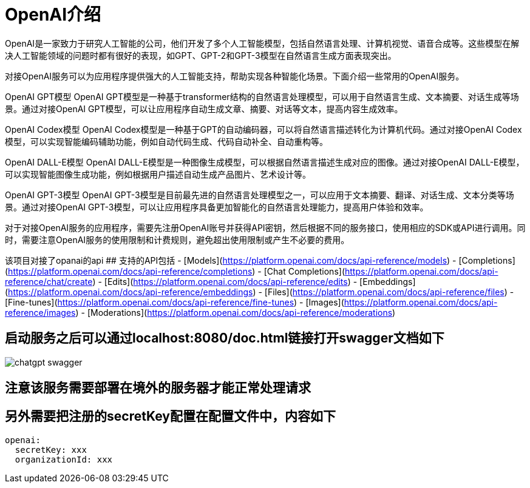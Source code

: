 # OpenAI介绍
OpenAI是一家致力于研究人工智能的公司，他们开发了多个人工智能模型，包括自然语言处理、计算机视觉、语音合成等。这些模型在解决人工智能领域的问题时都有很好的表现，如GPT、GPT-2和GPT-3模型在自然语言生成方面表现突出。

对接OpenAI服务可以为应用程序提供强大的人工智能支持，帮助实现各种智能化场景。下面介绍一些常用的OpenAI服务。

OpenAI GPT模型
OpenAI GPT模型是一种基于transformer结构的自然语言处理模型，可以用于自然语言生成、文本摘要、对话生成等场景。通过对接OpenAI GPT模型，可以让应用程序自动生成文章、摘要、对话等文本，提高内容生成效率。

OpenAI Codex模型
OpenAI Codex模型是一种基于GPT的自动编码器，可以将自然语言描述转化为计算机代码。通过对接OpenAI Codex模型，可以实现智能编码辅助功能，例如自动代码生成、代码自动补全、自动重构等。

OpenAI DALL-E模型
OpenAI DALL-E模型是一种图像生成模型，可以根据自然语言描述生成对应的图像。通过对接OpenAI DALL-E模型，可以实现智能图像生成功能，例如根据用户描述自动生成产品图片、艺术设计等。

OpenAI GPT-3模型
OpenAI GPT-3模型是目前最先进的自然语言处理模型之一，可以应用于文本摘要、翻译、对话生成、文本分类等场景。通过对接OpenAI GPT-3模型，可以让应用程序具备更加智能化的自然语言处理能力，提高用户体验和效率。

对于对接OpenAI服务的应用程序，需要先注册OpenAI账号并获得API密钥，然后根据不同的服务接口，使用相应的SDK或API进行调用。同时，需要注意OpenAI服务的使用限制和计费规则，避免超出使用限制或产生不必要的费用。

该项目对接了opanai的api
## 支持的API包括
- [Models](https://platform.openai.com/docs/api-reference/models)
- [Completions](https://platform.openai.com/docs/api-reference/completions)
- [Chat Completions](https://platform.openai.com/docs/api-reference/chat/create)
- [Edits](https://platform.openai.com/docs/api-reference/edits)
- [Embeddings](https://platform.openai.com/docs/api-reference/embeddings)
- [Files](https://platform.openai.com/docs/api-reference/files)
- [Fine-tunes](https://platform.openai.com/docs/api-reference/fine-tunes)
- [Images](https://platform.openai.com/docs/api-reference/images)
- [Moderations](https://platform.openai.com/docs/api-reference/moderations)

## 启动服务之后可以通过localhost:8080/doc.html链接打开swagger文档如下
image::chatgpt-swagger.png[]

## 注意该服务需要部署在境外的服务器才能正常处理请求

## 另外需要把注册的secretKey配置在配置文件中，内容如下
```
openai:
  secretKey: xxx
  organizationId: xxx
```